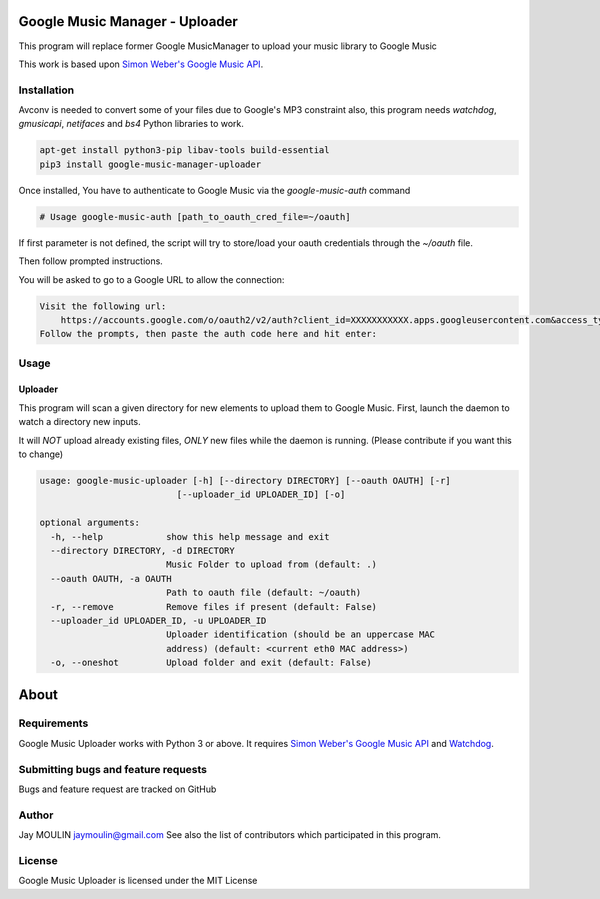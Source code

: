 .. image:: https://raw.githubusercontent.com/jaymoulin/google-music-manager-uploader/master/logo.png
    :alt: logo
    :target: http://github.com/jaymoulin/google-music-manager-uploader


===============================
Google Music Manager - Uploader
===============================



.. image:: https://img.shields.io/github/release/jaymoulin/google-music-manager.svg
    :alt: latest release
    :target: http://github.com/jaymoulin/google-music-manager/releases
.. image:: https://img.shields.io/pypi/v/google-music-manager-uploader.svg
    :alt: PyPI version
    :target: https://pypi.org/project/google-music-manager-uploader/
.. image:: https://github.com/jaymoulin/jaymoulin.github.io/raw/master/btc.png
    :alt: Bitcoin donation
    :target: https://m.freewallet.org/id/374ad82e/btc
.. image:: https://github.com/jaymoulin/jaymoulin.github.io/raw/master/ltc.png
    :alt: Litecoin donation
    :target: https://m.freewallet.org/id/374ad82e/ltc
.. image:: https://github.com/jaymoulin/jaymoulin.github.io/raw/master/ppl.png
    :alt: PayPal donation
    :target: https://www.paypal.me/jaymoulin

This program will replace former Google MusicManager to upload your music library to Google Music

This work is based upon `Simon Weber's Google Music API <https://github.com/simon-weber/gmusicapi>`_.

Installation
------------

Avconv is needed to convert some of your files due to Google's MP3 constraint
also, this program needs `watchdog`, `gmusicapi`, `netifaces` and `bs4` Python libraries to work. 

.. code::

    apt-get install python3-pip libav-tools build-essential
    pip3 install google-music-manager-uploader


Once installed, You have to authenticate to Google Music via the `google-music-auth` command

.. code::

    # Usage google-music-auth [path_to_oauth_cred_file=~/oauth]


If first parameter is not defined, the script will try to store/load your oauth credentials through the `~/oauth` file.

Then follow prompted instructions.

You will be asked to go to a Google URL to allow the connection:

.. code::

    Visit the following url:
        https://accounts.google.com/o/oauth2/v2/auth?client_id=XXXXXXXXXXX.apps.googleusercontent.com&access_type=offline&scope=https%3A%2F%2Fwww.googleapis.com%2Fauth%2Fmusicmanager&response_type=code&redirect_uri=urn%3Aietf%3Awg%3Aoauth%3A2.0%3Aoob
    Follow the prompts, then paste the auth code here and hit enter:

Usage
-----

Uploader
~~~~~~~~

This program will scan a given directory for new elements to upload them to Google Music.
First, launch the daemon to watch a directory new inputs.

It will *NOT* upload already existing files, *ONLY* new files while the daemon is running. (Please contribute if you want this to change)

.. code::

    usage: google-music-uploader [-h] [--directory DIRECTORY] [--oauth OAUTH] [-r]
                              [--uploader_id UPLOADER_ID] [-o]

    optional arguments:
      -h, --help            show this help message and exit
      --directory DIRECTORY, -d DIRECTORY
                            Music Folder to upload from (default: .)
      --oauth OAUTH, -a OAUTH
                            Path to oauth file (default: ~/oauth)
      -r, --remove          Remove files if present (default: False)
      --uploader_id UPLOADER_ID, -u UPLOADER_ID
                            Uploader identification (should be an uppercase MAC
                            address) (default: <current eth0 MAC address>)
      -o, --oneshot         Upload folder and exit (default: False)

=====
About
=====

Requirements
------------

Google Music Uploader works with Python 3 or above.
It requires `Simon Weber's Google Music API <https://github.com/simon-weber/gmusicapi>`_ and `Watchdog <https://pypi.python.org/pypi/watchdog>`_.

Submitting bugs and feature requests
------------------------------------

Bugs and feature request are tracked on GitHub

Author
------

Jay MOULIN jaymoulin@gmail.com See also the list of contributors which participated in this program.

License
-------

Google Music Uploader is licensed under the MIT License
